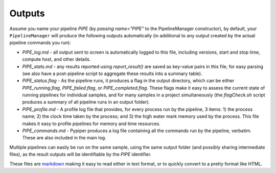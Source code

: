 
Outputs
=========================

Assume you name your pipeline `PIPE` (by `passing name="PIPE"` to the PipelineManager constructor), by default, your ``PipelineManager`` will produce the following outputs automatically (in additional to any output created by the actual pipeline commands you run):

* `PIPE_log.md` - all output sent to screen is automatically logged to this file, including versions, start and stop time, compute host, and other details.
* `PIPE_stats.md` - any results reported using `report_result()` are saved as key-value pairs in this file, for easy parsing (we also have a post-pipeline script to aggregate these results into a summary table).
* `PIPE_status.flag` - As the pipeline runs, it produces a flag in the output directory, which can be either `PIPE_running.flag`, `PIPE_failed.flag`, or `PIPE_completed.flag`. These flags make it easy to assess the current state of running pipelines for individual samples, and for many samples in a project simultaneously (the `flagCheck.sh` script produces a summary of all pipeline runs in an output folder).
* `PIPE_profile.md` - A profile log file that provides, for every process run by the pipeline, 3 items: 1) the process name; 2) the clock time taken by the process; and 3) the high water mark memory used by the process. This file makes it easy to profile pipelines for memory and time resources.
* `PIPE_commands.md` - Pypiper produces a log file containing all the commands run by the pipeline, verbatim. These are also included in the main log.

Multiple pipelines can easily be run on the same sample, using the same output folder (and possibly sharing intermediate files), as the result outputs will be identifiable by the `PIPE` identifier.

These files are `markdown <https://daringfireball.net/projects/markdown/>`_ making it easy to read either in text format, or to quickly convert to a pretty format like HTML.
